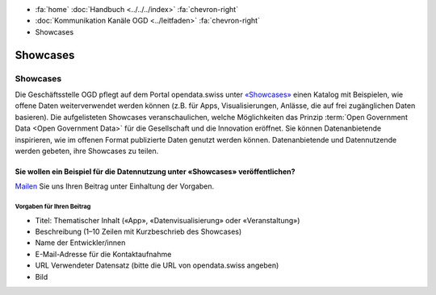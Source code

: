 .. container:: custom-breadcrumbs

   - :fa:`home` :doc:`Handbuch <../../../index>` :fa:`chevron-right`
   - :doc:`Kommunikation Kanäle OGD <../leitfaden>` :fa:`chevron-right`
   - Showcases

*************************************
Showcases
*************************************

Showcases
==============

Die Geschäftsstelle OGD pflegt auf dem Portal opendata.swiss
unter `«Showcases» <https://opendata.swiss/de/showcase>`__
einen Katalog mit Beispielen,
wie offene Daten weiterverwendet werden können (z.B. für Apps, Visualisierungen,
Anlässe, die auf frei zugänglichen Daten basieren). Die aufgelisteten Showcases
veranschaulichen, welche Möglichkeiten das Prinzip
:term:`Open Government Data <Open Government Data>`
für die Gesellschaft und die Innovation eröffnet. Sie können Datenanbietende inspirieren,
wie im offenen Format publizierte Daten genutzt werden können. Datenanbietende und
Datennutzende werden gebeten, ihre Showcases zu teilen.

Sie wollen ein Beispiel für die Datennutzung unter «Showcases» veröffentlichen?
-------------------------------------------------------------------------------------

`Mailen <mailto:opendata@bfs.admin.ch>`__ Sie uns Ihren Beitrag unter Einhaltung der Vorgaben.

Vorgaben für Ihren Beitrag
^^^^^^^^^^^^^^^^^^^^^^^^^^^^^^^^
- Titel: Thematischer Inhalt («App», «Datenvisualisierung» oder «Veranstaltung»)
- Beschreibung (1–10 Zeilen mit Kurzbeschrieb des Showcases)
- Name der Entwickler/innen
- E-Mail-Adresse für die Kontaktaufnahme
- URL Verwendeter Datensatz (bitte die URL von opendata.swiss angeben)
- Bild
